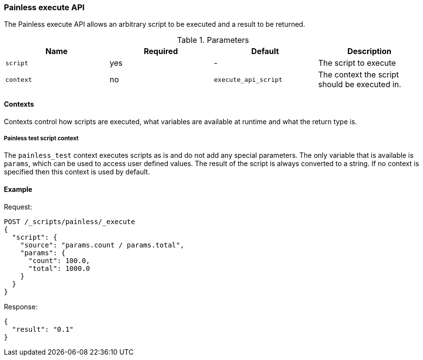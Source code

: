 [[painless-execute-api]]
=== Painless execute API

The Painless execute API allows an arbitrary script to be executed and a result to be returned.

[[painless-execute-api-parameters]]
.Parameters
[options="header"]
|======
| Name             | Required  | Default                | Description
| `script`         | yes       | -                      | The script to execute
| `context`        | no        | `execute_api_script`   | The context the script should be executed in.
|======

==== Contexts

Contexts control how scripts are executed, what variables are available at runtime and what the return type is.

===== Painless test script context

The `painless_test` context executes scripts as is and do not add any special parameters.
The only variable that is available is `params`, which can be used to access user defined values.
The result of the script is always converted to a string.
If no context is specified then this context is used by default.

==== Example

Request:

[source,js]
----------------------------------------------------------------
POST /_scripts/painless/_execute
{
  "script": {
    "source": "params.count / params.total",
    "params": {
      "count": 100.0,
      "total": 1000.0
    }
  }
}
----------------------------------------------------------------
// CONSOLE

Response:

[source,js]
--------------------------------------------------
{
  "result": "0.1"
}
--------------------------------------------------
// TESTRESPONSE